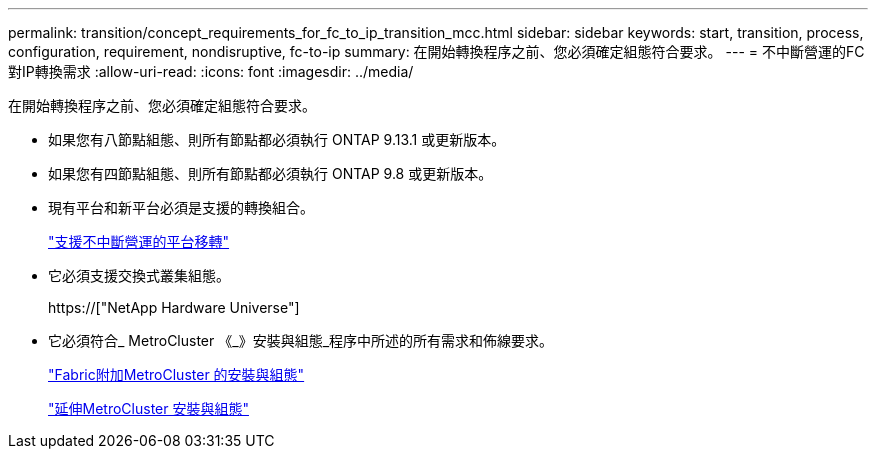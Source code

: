 ---
permalink: transition/concept_requirements_for_fc_to_ip_transition_mcc.html 
sidebar: sidebar 
keywords: start, transition, process, configuration, requirement, nondisruptive, fc-to-ip 
summary: 在開始轉換程序之前、您必須確定組態符合要求。 
---
= 不中斷營運的FC對IP轉換需求
:allow-uri-read: 
:icons: font
:imagesdir: ../media/


[role="lead"]
在開始轉換程序之前、您必須確定組態符合要求。

* 如果您有八節點組態、則所有節點都必須執行 ONTAP 9.13.1 或更新版本。
* 如果您有四節點組態、則所有節點都必須執行 ONTAP 9.8 或更新版本。
* 現有平台和新平台必須是支援的轉換組合。
+
link:concept_choosing_your_transition_procedure_mcc_transition.html["支援不中斷營運的平台移轉"]

* 它必須支援交換式叢集組態。
+
https://["NetApp Hardware Universe"]

* 它必須符合_ MetroCluster 《_》安裝與組態_程序中所述的所有需求和佈線要求。
+
link:../install-fc/index.html["Fabric附加MetroCluster 的安裝與組態"]

+
link:../install-stretch/concept_considerations_differences.html["延伸MetroCluster 安裝與組態"]


